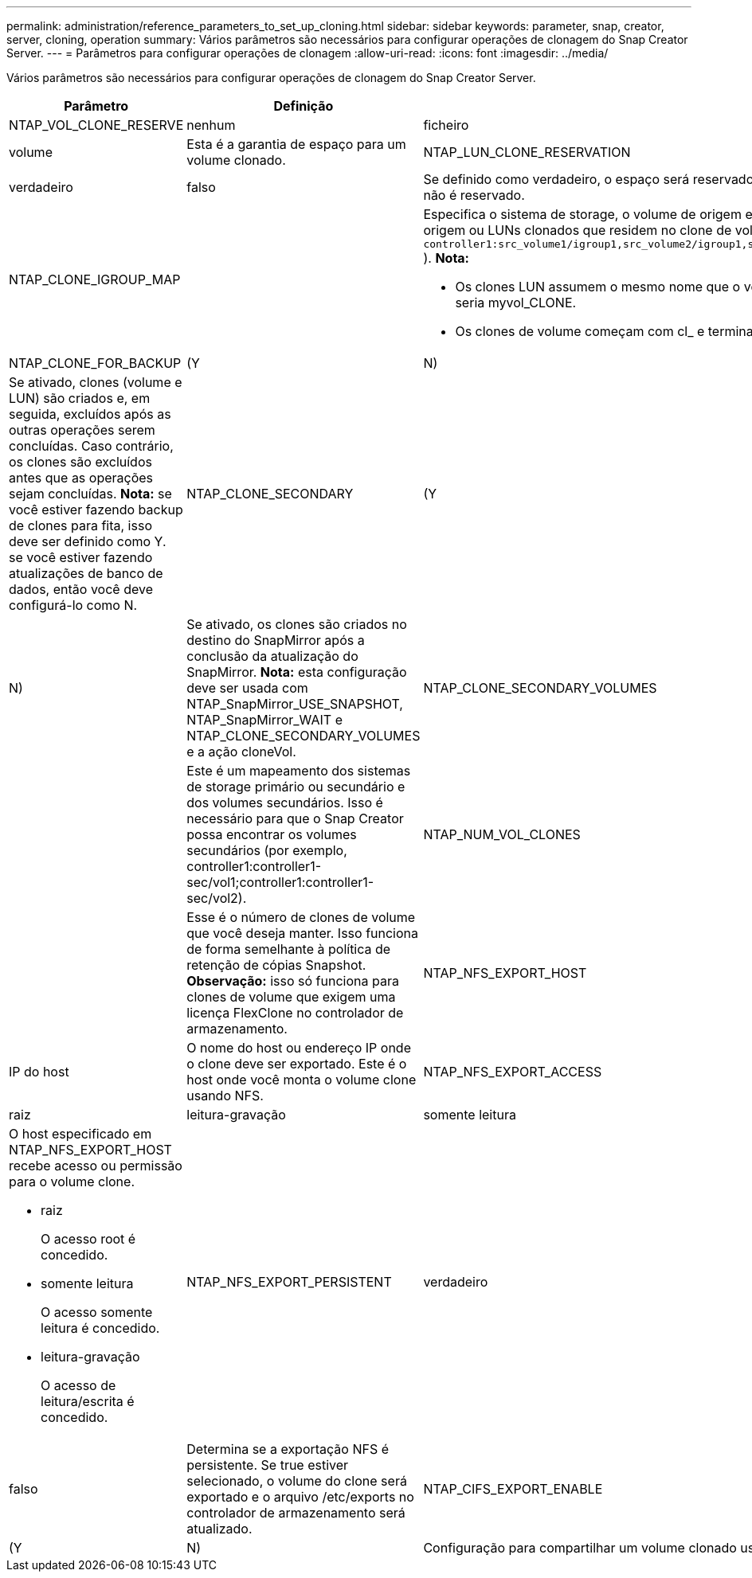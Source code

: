 ---
permalink: administration/reference_parameters_to_set_up_cloning.html 
sidebar: sidebar 
keywords: parameter, snap, creator, server, cloning, operation 
summary: Vários parâmetros são necessários para configurar operações de clonagem do Snap Creator Server. 
---
= Parâmetros para configurar operações de clonagem
:allow-uri-read: 
:icons: font
:imagesdir: ../media/


[role="lead"]
Vários parâmetros são necessários para configurar operações de clonagem do Snap Creator Server.

|===
| Parâmetro | Definição | Descrição 


 a| 
NTAP_VOL_CLONE_RESERVE
 a| 
nenhum
| ficheiro 


| volume  a| 
Esta é a garantia de espaço para um volume clonado.
 a| 
NTAP_LUN_CLONE_RESERVATION



 a| 
verdadeiro
| falso  a| 
Se definido como verdadeiro, o espaço será reservado para os LUNs clonados se a ação cloneLun estiver selecionada. Caso contrário, o espaço não é reservado.



 a| 
NTAP_CLONE_IGROUP_MAP
 a| 
 a| 
Especifica o sistema de storage, o volume de origem e um IGROUP. O IGROUP é então mapeado para LUNs clonados que residem no volume de origem ou LUNs clonados que residem no clone de volume (por exemplo, `controller1:src_volume1/igroup1,src_volume2/igroup1,src_volume3/igroup1;controller2:src_volume1/igroup2,src_volume2/igroup2,src_volume3/igroup2` ). *Nota:*

* Os clones LUN assumem o mesmo nome que o volume pai ou LUN e terminam com _CLONE; ou seja, se o volume for chamado myvol, o clone seria myvol_CLONE.
* Os clones de volume começam com cl_ e terminam com -YYYYAMMDDHHMMSS.




 a| 
NTAP_CLONE_FOR_BACKUP
 a| 
(Y
| N) 


 a| 
Se ativado, clones (volume e LUN) são criados e, em seguida, excluídos após as outras operações serem concluídas. Caso contrário, os clones são excluídos antes que as operações sejam concluídas. *Nota:* se você estiver fazendo backup de clones para fita, isso deve ser definido como Y. se você estiver fazendo atualizações de banco de dados, então você deve configurá-lo como N.
 a| 
NTAP_CLONE_SECONDARY
 a| 
(Y



| N)  a| 
Se ativado, os clones são criados no destino do SnapMirror após a conclusão da atualização do SnapMirror. *Nota:* esta configuração deve ser usada com NTAP_SnapMirror_USE_SNAPSHOT, NTAP_SnapMirror_WAIT e NTAP_CLONE_SECONDARY_VOLUMES e a ação cloneVol.
 a| 
NTAP_CLONE_SECONDARY_VOLUMES



 a| 
 a| 
Este é um mapeamento dos sistemas de storage primário ou secundário e dos volumes secundários. Isso é necessário para que o Snap Creator possa encontrar os volumes secundários (por exemplo, controller1:controller1-sec/vol1;controller1:controller1-sec/vol2).
 a| 
NTAP_NUM_VOL_CLONES



 a| 
 a| 
Esse é o número de clones de volume que você deseja manter. Isso funciona de forma semelhante à política de retenção de cópias Snapshot. *Observação:* isso só funciona para clones de volume que exigem uma licença FlexClone no controlador de armazenamento.
 a| 
NTAP_NFS_EXPORT_HOST



 a| 
IP do host
 a| 
O nome do host ou endereço IP onde o clone deve ser exportado. Este é o host onde você monta o volume clone usando NFS.
 a| 
NTAP_NFS_EXPORT_ACCESS



 a| 
raiz
| leitura-gravação | somente leitura 


 a| 
O host especificado em NTAP_NFS_EXPORT_HOST recebe acesso ou permissão para o volume clone.

* raiz
+
O acesso root é concedido.

* somente leitura
+
O acesso somente leitura é concedido.

* leitura-gravação
+
O acesso de leitura/escrita é concedido.


 a| 
NTAP_NFS_EXPORT_PERSISTENT
 a| 
verdadeiro



| falso  a| 
Determina se a exportação NFS é persistente. Se true estiver selecionado, o volume do clone será exportado e o arquivo /etc/exports no controlador de armazenamento será atualizado.
 a| 
NTAP_CIFS_EXPORT_ENABLE



 a| 
(Y
| N)  a| 
Configuração para compartilhar um volume clonado usando CIFS.

|===